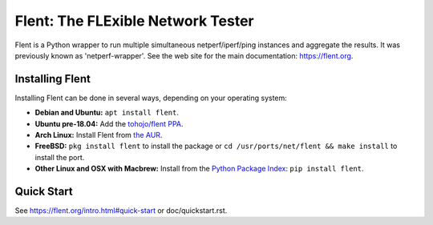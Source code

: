 Flent: The FLExible Network Tester
==================================

Flent is a Python wrapper to run multiple simultaneous netperf/iperf/ping
instances and aggregate the results. It was previously known as
'netperf-wrapper'. See the web site for the main documentation:
https://flent.org.

Installing Flent
----------------
Installing Flent can be done in several ways, depending on your operating system:


- **Debian and Ubuntu:** ``apt install flent``.

- **Ubuntu pre-18.04:** Add the `tohojo/flent PPA <https://launchpad.net/~tohojo/+archive/ubuntu/flent>`_.

- **Arch Linux:** Install Flent from `the AUR <https://aur.archlinux.org/packages/flent>`_.

- **FreeBSD:**
  ``pkg install flent`` to install the package or ``cd /usr/ports/net/flent && make install`` to install the port.

- **Other Linux and OSX with Macbrew:** Install from the `Python Package Index <https://pypi.python.org/pypi/flent>`_:
  ``pip install flent``.



Quick Start
-----------

See https://flent.org/intro.html#quick-start or doc/quickstart.rst.
